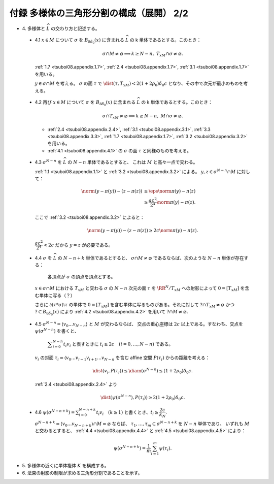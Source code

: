 ======================================================================
付録 多様体の三角形分割の構成（展開） 2/2
======================================================================

* \4. 多様体と :math:`\widehat{L}` の交わり方と記述する。

.. _tsuboi08.appendix.4.1:

  * 4.1 :math:`x \in M` について :math:`\sigma` を :math:`B_{8\delta_0}(x)` に含まれる
    :math:`\widehat{L}` の k 単体であるとする。このとき：

    .. math::

       \sigma \cap M \ne \varnothing \implies k \ge N - n,\ T_xM \cap \sigma \ne \varnothing.

    :ref:`1.7 <tsuboi08.appendix.1.7>`,
    :ref:`2.4 <tsuboi08.appendix.1.7>`,
    :ref:`3.1 <tsuboi08.appendix.1.7>` を用いる。

    :math:`y \in \sigma \cap M` を考える。
    :math:`\sigma` の面 :math:`\tau` で :math:`\dist(\tau, T_xM) < 2(1 + 2\rho_0)\delta_0 c`
    となり、その中で次元が最小のものを考える。

.. _tsuboi08.appendix.4.2:

  * 4.2 再び :math:`x \in M` について :math:`\sigma` を :math:`B_{8\delta_0}(x)` に含まれる
    :math:`\widehat{L}` の k 単体であるとする。このとき：

    .. math::

       \sigma \cap T_xM \ne \varnothing \implies k \ge N - n,\ M \cap \sigma \ne \varnothing.

    * :ref:`2.4 <tsuboi08.appendix.2.4>`, :ref:`3.1 <tsuboi08.appendix.3.1>`,
      :ref:`3.3 <tsuboi08.appendix.3.3>`, :ref:`1.7 <tsuboi08.appendix.1.7>`,
      :ref:`3.2 <tsuboi08.appendix.3.2>` を用いる。
    * :ref:`4.1 <tsuboi08.appendix.4.1>` の :math:`\sigma` の面 :math:`\tau` と同様のものを考える。

.. _tsuboi08.appendix.4.3:

  * 4.3 :math:`\sigma^{N - n}` を :math:`\widehat{L}` の :math:`N - n` 単体であるとすると、
    これは :math:`M` と高々一点で交わる。

    :ref:`1.1 <tsuboi08.appendix.1.1>` と :ref:`3.2 <tsuboi08.appendix.3.2>` による。
    :math:`y, z \in \sigma^{N - n} \cap M` に対して：

    .. math::

       \begin{align*}
       \norm{(y - \pi(y)) - (z - \pi(z))}
       &\ge \eps\norm{\pi(y) - \pi(z)}\\
       &\ge \frac{ac^2}{2^4}\norm{\pi(y) - \pi(z)}.
       \end{align*}

    ここで :ref:`3.2 <tsuboi08.appendix.3.2>` によると：

    .. math::

       \norm{(y - \pi(y)) - (z - \pi(z))} \ge 2c \norm{\pi(y) - \pi(z)}.

    :math:`\dfrac{ac^2}{2^4} < 2c` だから :math:`y = z` が必要である。

.. _tsuboi08.appendix.4.4:

  * 4.4 :math:`\sigma` を :math:`\widehat{L}` の :math:`N - n + k` 単体であるとすると、
    :math:`\sigma \cap M \ne \varnothing` であるならば、次のような :math:`N - n` 単体が存在する：

      各頂点が :math:`\sigma` の頂点を頂点とする。

    :math:`x \in \sigma \cap M` における :math:`T_xM` と交わる :math:`\sigma` の
    :math:`N - n` 次元の面 :math:`\tau` を :math:`\RR^N/{T_xM}` への射影によって
    :math:`0 = [T_xM]` を含む単体に写る（？）

    さらに :math:`\partial(\tau * \sigma)\setminus\tau` の単体で
    :math:`0 = [T_xM]` を含む単体に写るものがある。それに対して
    :math:`? \cap T_xM \ne \varnothing` かつ :math:`? \subset B_{8\delta_0}(x)` により
    :ref:`4.2 <tsuboi08.appendix.4.2>` を用いて :math:`? \cap M \ne \varnothing.`

.. _tsuboi08.appendix.4.5:

  * 4.5 :math:`\sigma^{N - n} = \langle v_0 \dots v_{N - n}\rangle` と :math:`M` が交わるならば、
    交点の重心座標は :math:`2c` 以上である。すなわち、交点を :math:`\psi(\sigma^{N - n})` を書くと、

      :math:`\displaystyle \sum_{i = 0}^{N - n}t_i v_i` と表すときに
      :math:`t_i \ge 2c\quad(i = 0, \dotsc, N - n)` である。

    :math:`v_i` の対面 :math:`\tau_i = \langle v_0 \dots v_{i - 1} v_{i + 1} \dots v_{N - n}`
    を含む affine 空間 :math:`P(\tau_i)` からの距離を考える：

    .. math::

       \dist(v_i, P(\tau_i)) \le \diam(\sigma^{N - n}) \le (1 + 2\rho_0)\delta_0 c.

    :ref:`2.4 <tsuboi08.appendix.2.4>` より

    .. math::

       \dist(\psi(\sigma^{N - n}), P(\tau_i)) \ge 2(1 + 2\rho_0)\delta_0 c.

.. _tsuboi08.appendix.4.6:

  * 4.6 :math:`\displaystyle \psi(\sigma^{N - n + k}) = \sum_{i = 0}^{N - n + k}t_i v_i\quad(k \ge 1)`
    と書くとき、:math:`t_i \ge \dfrac{2c}{k_N}.`

    :math:`\sigma^{N - n + k} = \langle v_0 \dots v_{N - n + k}\rangle \cap M = \varnothing` ならば、
    :math:`\tau_1, \dotsc, \tau_m \subset \sigma^{N - n + k}` を :math:`N - n` 単体であり、
    いずれも :math:`M` と交わるとすると、
    :ref:`4.4 <tsuboi08.appendix.4.4>` と :ref:`4.5 <tsuboi08.appendix.4.5>` により：

    .. math::

       \psi(\sigma^{N - n + k}) = \frac{1}{m}\sum_{i = 1}^m \psi(\tau_i).

* \5. 多様体の近くに単体複体 :math:`K` を構成する。
* \6. 法束の射影の制限が求める三角形分割であることを示す。
